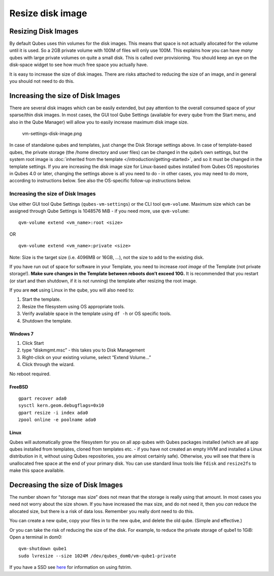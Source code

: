 =================
Resize disk image
=================

Resizing Disk Images
====================

By default Qubes uses thin volumes for the disk images. This means that
space is not actually allocated for the volume until it is used. So a
2GB private volume with 100M of files will only use 100M. This explains
how you can have *many* qubes with large private volumes on quite a
small disk. This is called over provisioning. You should keep an eye on
the disk-space widget to see how much free space you actually have.

It is easy to increase the size of disk images. There are risks attached
to reducing the size of an image, and in general you should not need to
do this.

Increasing the size of Disk Images
==================================

There are several disk images which can be easily extended, but pay
attention to the overall consumed space of your sparse/thin disk images.
In most cases, the GUI tool Qube Settings (available for every qube from
the Start menu, and also in the Qube Manager) will allow you to easily
increase maximum disk image size.

.. figure:: /attachment/doc/r4.0-vm-settings-disk-image.png
   :alt: vm-settings-disk-image.png

   vm-settings-disk-image.png

In case of standalone qubes and templates, just change the Disk Storage
settings above. In case of template-based qubes, the private storage
(the /home directory and user files) can be changed in the qube’s own
settings, but the system root image is :doc:`inherited from the template </introduction/getting-started>`, and so it must be changed in the
template settings. If you are increasing the disk image size for
Linux-based qubes installed from Qubes OS repositories in Qubes 4.0 or
later, changing the settings above is all you need to do - in other
cases, you may need to do more, according to instructions below. See
also the OS-specific follow-up instructions below.

.. _increasing-the-size-of-disk-images-1:

Increasing the size of Disk Images
----------------------------------

Use either GUI tool Qube Settings (``qubes-vm-settings``) or the CLI
tool ``qvm-volume``. Maximum size which can be assigned through Qube
Settings is 1048576 MiB - if you need more, use ``qvm-volume``:

::

   qvm-volume extend <vm_name>:root <size>

OR

::

   qvm-volume extend <vm_name>:private <size>

Note: Size is the target size (i.e. 4096MB or 16GB, …), not the size to
add to the existing disk.

If you have run out of space for software in your Template, you need to
increase *root image* of the Template (not private storage!). **Make
sure changes in the Template between reboots don’t exceed 10G.** It is
recommended that you restart (or start and then shutdown, if it is not
running) the template after resizing the root image.

If you are **not** using Linux in the qube, you will also need to:

1. Start the template.
2. Resize the filesystem using OS appropriate tools.
3. Verify available space in the template using ``df -h`` or OS specific
   tools.
4. Shutdown the template.

Windows 7
~~~~~~~~~

1. Click Start
2. type “diskmgmt.msc” - this takes you to Disk Management
3. Right-click on your existing volume, select “Extend Volume…”
4. Click through the wizard.

No reboot required.

FreeBSD
~~~~~~~

::

   gpart recover ada0
   sysctl kern.geom.debugflags=0x10
   gpart resize -i index ada0
   zpool online -e poolname ada0

Linux
~~~~~

Qubes will automatically grow the filesystem for you on all app qubes
with Qubes packages installed (which are all app qubes installed from
templates, cloned from templates etc. - if you have not created an empty
HVM and installed a Linux distribution in it, without using Qubes
repositories, you are almost certainly safe). Otherwise, you will see
that there is unallocated free space at the end of your primary disk.
You can use standard linux tools like ``fdisk`` and ``resize2fs`` to
make this space available.

Decreasing the size of Disk Images
==================================

The number shown for “storage max size” does not mean that the storage
is really using that amount. In most cases you need not worry about the
size shown. If you have increased the max size, and do not need it, then
you *can* reduce the allocated size, but there is a risk of data loss.
Remember you really dont need to do this.

You can create a new qube, copy your files in to the new qube, and
delete the old qube. (Simple and effective.)

Or you can take the risk of reducing the size of the disk. For example,
to reduce the private storage of qube1 to 1GiB: Open a terminal in dom0:

::

   qvm-shutdown qube1
   sudo lvresize --size 1024M /dev/qubes_dom0/vm-qube1-private

If you have a SSD see `here <https://github.com/Qubes-Community/Contents/blob/master/docs/configuration/disk-trim.md>`__
for information on using fstrim.
